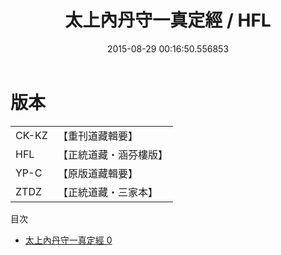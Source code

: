 #+TITLE: 太上內丹守一真定經 / HFL

#+DATE: 2015-08-29 00:16:50.556853
* 版本
 |     CK-KZ|【重刊道藏輯要】|
 |       HFL|【正統道藏・涵芬樓版】|
 |      YP-C|【原版道藏輯要】|
 |      ZTDZ|【正統道藏・三家本】|
目次
 - [[file:KR5c0025_000.txt][太上內丹守一真定經 0]]
